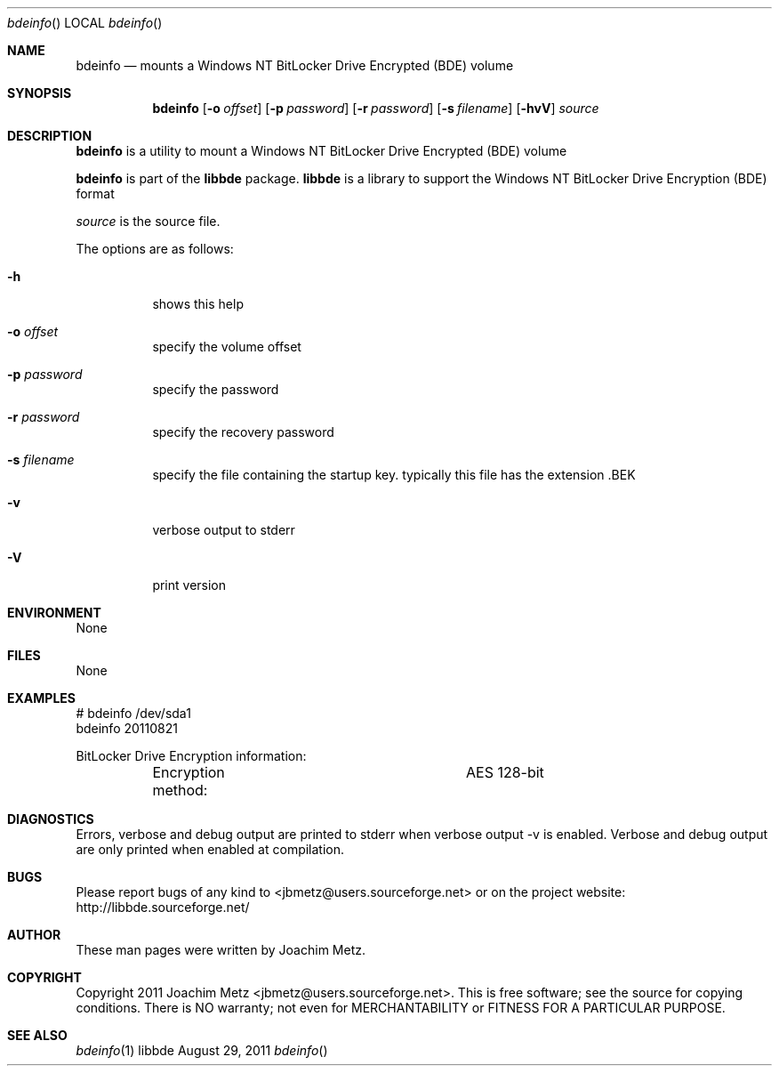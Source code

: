 .Dd August 29, 2011
.Dt bdeinfo
.Os libbde
.Sh NAME
.Nm bdeinfo
.Nd mounts a Windows NT BitLocker Drive Encrypted (BDE) volume
.Sh SYNOPSIS
.Nm bdeinfo
.Op Fl o Ar offset
.Op Fl p Ar password
.Op Fl r Ar password
.Op Fl s Ar filename
.Op Fl hvV
.Va Ar source
.Sh DESCRIPTION
.Nm bdeinfo
is a utility to mount a Windows NT BitLocker Drive Encrypted (BDE) volume
.Pp
.Nm bdeinfo
is part of the
.Nm libbde
package.
.Nm libbde
is a library to support the Windows NT BitLocker Drive Encryption (BDE) format
.Pp
.Ar source
is the source file.
.Pp
The options are as follows:
.Bl -tag -width Ds
.It Fl h
shows this help
.It Fl o Ar offset
specify the volume offset
.It Fl p Ar password
specify the password
.It Fl r Ar password
specify the recovery password
.It Fl s Ar filename
specify the file containing the startup key.
typically this file has the extension .BEK
.It Fl v
verbose output to stderr
.It Fl V
print version
.El
.Sh ENVIRONMENT
None
.Sh FILES
None
.Sh EXAMPLES
.Bd -literal
# bdeinfo /dev/sda1
bdeinfo 20110821

BitLocker Drive Encryption information:
	Encryption method:		AES 128-bit

.Ed
.Sh DIAGNOSTICS
Errors, verbose and debug output are printed to stderr when verbose output \-v is enabled.
Verbose and debug output are only printed when enabled at compilation.
.Sh BUGS
Please report bugs of any kind to <jbmetz@users.sourceforge.net> or on the project website:
http://libbde.sourceforge.net/
.Sh AUTHOR
These man pages were written by Joachim Metz.
.Sh COPYRIGHT
Copyright 2011 Joachim Metz <jbmetz@users.sourceforge.net>.
This is free software; see the source for copying conditions. There is NO warranty; not even for MERCHANTABILITY or FITNESS FOR A PARTICULAR PURPOSE.
.Sh SEE ALSO
.Xr bdeinfo 1
